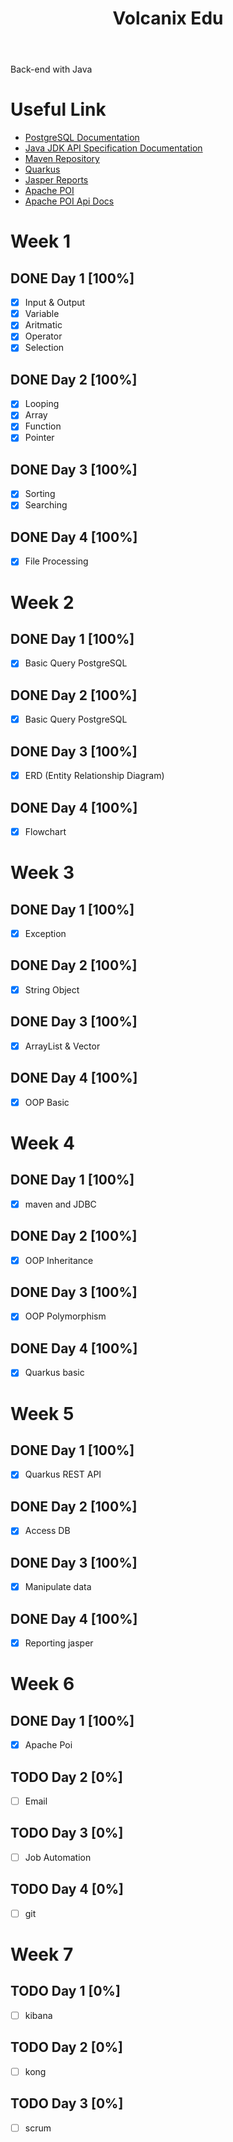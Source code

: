 #+TITLE: Volcanix Edu

Back-end with Java

* Useful Link
  - [[https://www.postgresql.org/docs/][PostgreSQL Documentation]]
  - [[https://docs.oracle.com/en/java/javase/11/docs/api/][Java JDK API Specification Documentation]]
  - [[https://mvnrepository.com/][Maven Repository]]
  - [[https://quarkus.io/][Quarkus]]
  - [[https://community.jaspersoft.com/project/jasperreports-library][Jasper Reports]]
  - [[https://poi.apache.org/][Apache POI]]
  - [[https://poi.apache.org/apidocs/5.0/][Apache POI Api Docs]]

* Week 1
** DONE Day 1 [100%]
   SCHEDULED: <2023-01-24 Tue>
   - [X] Input & Output
   - [X] Variable
   - [X] Aritmatic
   - [X] Operator
   - [X] Selection

** DONE Day 2 [100%]
   SCHEDULED: <2023-01-25 Wed>
   - [X] Looping
   - [X] Array
   - [X] Function
   - [X] Pointer

** DONE Day 3 [100%]
   SCHEDULED: <2023-01-26 Thu>
   - [X] Sorting
   - [X] Searching

** DONE Day 4 [100%]
   SCHEDULED: <2023-01-27 Fri>
   - [X] File Processing

* Week 2
** DONE Day 1 [100%]
   SCHEDULED: <2023-01-30 Mon>
   - [X] Basic Query PostgreSQL

** DONE Day 2 [100%]
   SCHEDULED: <2023-01-31 Tue>
   - [X] Basic Query PostgreSQL

** DONE Day 3 [100%]
   SCHEDULED: <2023-02-01 Wed>
   - [X] ERD (Entity Relationship Diagram)

** DONE Day 4 [100%]
   SCHEDULED: <2023-02-02 Thu>
   - [X] Flowchart

* Week 3
** DONE Day 1 [100%]
   SCHEDULED: <2023-02-06 Mon>
   - [X] Exception

** DONE Day 2 [100%]
   SCHEDULED: <2023-02-07 Tue>
   - [X] String Object

** DONE Day 3 [100%]
   SCHEDULED: <2023-02-08 Wed>
   - [X] ArrayList & Vector

** DONE Day 4 [100%]
   SCHEDULED: <2023-02-09 Thu>
   - [X] OOP Basic

* Week 4
** DONE Day 1 [100%]
   SCHEDULED: <2023-02-13 Mon>
   - [X] maven and JDBC

** DONE Day 2 [100%]
   SCHEDULED: <2023-02-14 Tue>
   - [X] OOP Inheritance

** DONE Day 3 [100%]
   SCHEDULED: <2023-02-15 Wed>
   - [X] OOP Polymorphism

** DONE Day 4 [100%]
   SCHEDULED: <2023-02-16 Thu>
   - [X] Quarkus basic

* Week 5
** DONE Day 1 [100%]
   SCHEDULED: <2023-02-20 Mon>
   - [X] Quarkus REST API

** DONE Day 2  [100%]
   SCHEDULED: <2023-02-21 Tue>
   - [X] Access DB

** DONE Day 3 [100%]
   SCHEDULED: <2023-02-22 Wed>
   - [X] Manipulate data

** DONE Day 4 [100%]
   SCHEDULED: <2023-02-23 Thu>
   - [X] Reporting jasper

* Week 6
** DONE Day 1 [100%]
   SCHEDULED: <2023-02-27 Mon>
   - [X] Apache Poi

** TODO Day 2 [0%]
   SCHEDULED: <2023-02-28 Tue>
   - [ ] Email

** TODO Day 3 [0%]
   SCHEDULED: <2023-03-01 Wed>
   - [ ] Job Automation
   
** TODO Day 4 [0%]
   SCHEDULED: <2023-03-02 Thu>
   - [ ] git

* Week 7
** TODO Day 1 [0%]
   SCHEDULED: <2023-03-06 Mon>
   - [ ] kibana

** TODO Day 2 [0%]
   SCHEDULED: <2023-03-07 Tue>
   - [ ] kong

** TODO Day 3 [0%]
   SCHEDULED: <2023-03-08 Wed>
   - [ ] scrum
